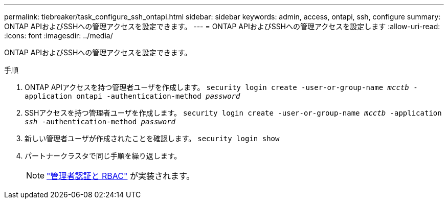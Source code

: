 ---
permalink: tiebreaker/task_configure_ssh_ontapi.html 
sidebar: sidebar 
keywords: admin, access, ontapi, ssh, configure 
summary: ONTAP APIおよびSSHへの管理アクセスを設定できます。 
---
= ONTAP APIおよびSSHへの管理アクセスを設定します
:allow-uri-read: 
:icons: font
:imagesdir: ../media/


[role="lead"]
ONTAP APIおよびSSHへの管理アクセスを設定できます。

.手順
. ONTAP APIアクセスを持つ管理者ユーザを作成します。 `security login create -user-or-group-name _mcctb_ -application ontapi -authentication-method _password_`
. SSHアクセスを持つ管理者ユーザを作成します。 `security login create -user-or-group-name _mcctb_ -application _ssh_ -authentication-method _password_`
. 新しい管理者ユーザが作成されたことを確認します。 `security login show`
. パートナークラスタで同じ手順を繰り返します。
+

NOTE: link:https://docs.netapp.com/us-en/ontap/concepts/administrator-authentication-rbac-concept.html["管理者認証と RBAC"^] が実装されます。


